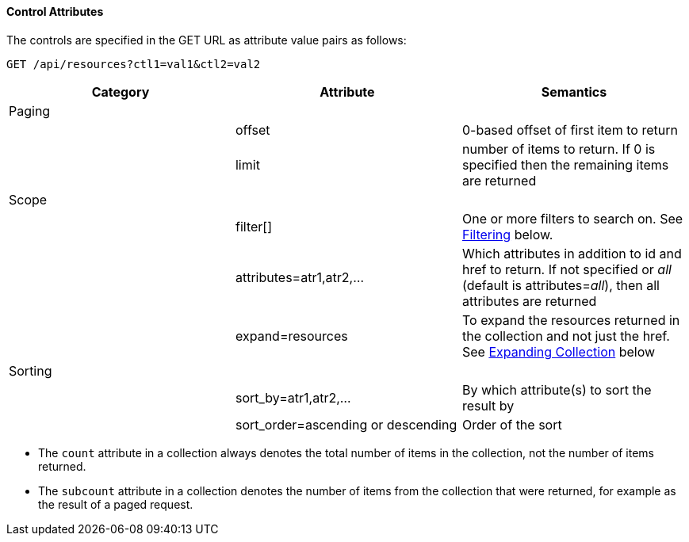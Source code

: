 ==== Control Attributes

The controls are specified in the GET URL as attribute value pairs as follows: 

[source]
------
GET /api/resources?ctl1=val1&ctl2=val2
------

[cols=",,",options="header",]
|=======================================================================
|Category |Attribute |Semantics
|Paging | |
| |offset |0-based offset of first item to return
| |limit |number of items to return. If 0 is specified then the remaining items are returned
|Scope | |
| |filter[] |One or more filters
to search on. See <<filtering,Filtering>> below.
| |attributes=atr1,atr2,... |Which attributes
in addition to id and href to return. If not specified or _all_ (default is
attributes=_all_), then all attributes are returned
| |expand=resources |To expand the resources
returned in the collection and not just the href. See
<<expanding_collections1,Expanding Collection>> below
|Sorting | |
| |sort_by=atr1,atr2,... |By which attribute(s) to sort the result by
| |sort_order=ascending or descending |Order of the sort
|=======================================================================

* The `count` attribute in a collection always denotes the total number of items in the collection, not the number of items returned. 
* The `subcount` attribute in a collection denotes the number of items from the collection that were returned, for example as the result of a paged request. 

